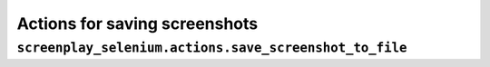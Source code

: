 Actions for saving screenshots
==============================

``screenplay_selenium.actions.save_screenshot_to_file``
-------------------------------------------------------
